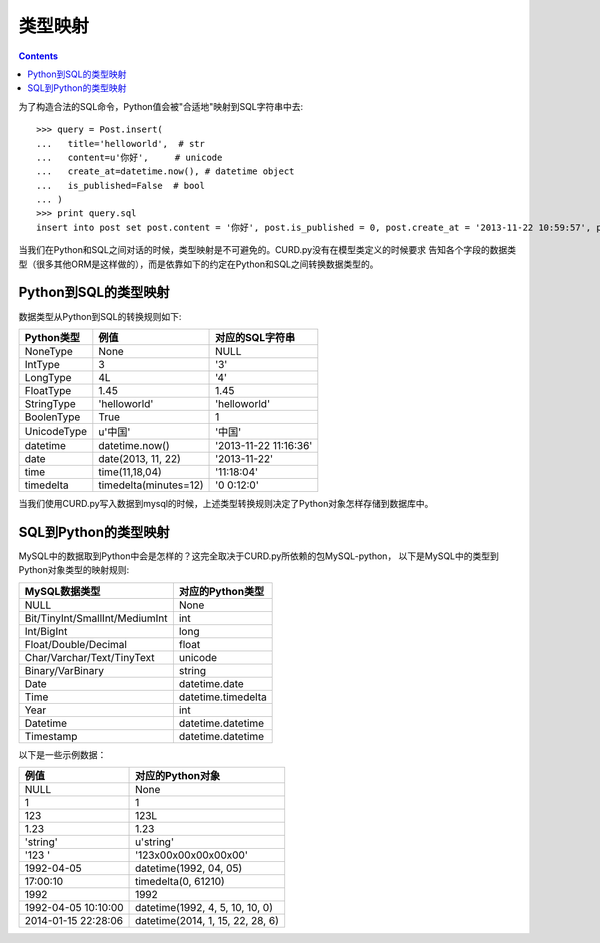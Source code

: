 类型映射
========

.. Contents::

为了构造合法的SQL命令，Python值会被"合适地"映射到SQL字符串中去::

    >>> query = Post.insert(
    ...   title='helloworld',  # str
    ...   content=u'你好',     # unicode
    ...   create_at=datetime.now(), # datetime object
    ...   is_published=False  # bool
    ... )
    >>> print query.sql
    insert into post set post.content = '你好', post.is_published = 0, post.create_at = '2013-11-22 10:59:57', post.title = 'helloworld'

当我们在Python和SQL之间对话的时候，类型映射是不可避免的。CURD.py没有在模型类定义的时候要求
告知各个字段的数据类型（很多其他ORM是这样做的），而是依靠如下的约定在Python和SQL之间转换数据类型的。

Python到SQL的类型映射
---------------------

数据类型从Python到SQL的转换规则如下:

============  =====================  ======================
Python类型    例值                   对应的SQL字符串
============  =====================  ======================
NoneType      None                   NULL
IntType       3                      '3'
LongType      4L                     '4'
FloatType     1.45                   1.45
StringType    'helloworld'           'helloworld'
BoolenType    True                   1
UnicodeType   u'中国'                '中国'
datetime      datetime.now()         '2013-11-22 11:16:36'
date          date(2013, 11, 22)     '2013-11-22'
time          time(11,18,04)         '11:18:04'
timedelta     timedelta(minutes=12)  '0 0:12:0'
============  =====================  ======================

当我们使用CURD.py写入数据到mysql的时候，上述类型转换规则决定了Python对象怎样存储到数据库中。


SQL到Python的类型映射
---------------------

MySQL中的数据取到Python中会是怎样的？这完全取决于CURD.py所依赖的包MySQL-python，
以下是MySQL中的类型到Python对象类型的映射规则:

================================  ==================
MySQL数据类型                     对应的Python类型
================================  ==================
NULL                              None
Bit/TinyInt/SmallInt/MediumInt    int
Int/BigInt                        long
Float/Double/Decimal              float
Char/Varchar/Text/TinyText        unicode
Binary/VarBinary                  string
Date                              datetime.date
Time                              datetime.timedelta
Year                              int
Datetime                          datetime.datetime
Timestamp                         datetime.datetime
================================  ==================

以下是一些示例数据：

====================   ==================================
例值                   对应的Python对象
====================   ==================================
NULL                   None
1                      1
123                    123L
1.23                   1.23
'string'               u'string'
'123     '             '123\x00\x00\x00\x00\x00'
1992-04-05             datetime(1992, 04, 05)
17:00:10               timedelta(0, 61210)
1992                   1992
1992-04-05 10:10:00    datetime(1992, 4, 5, 10, 10, 0)
2014-01-15 22:28:06    datetime(2014, 1, 15, 22, 28, 6)
====================   ==================================
